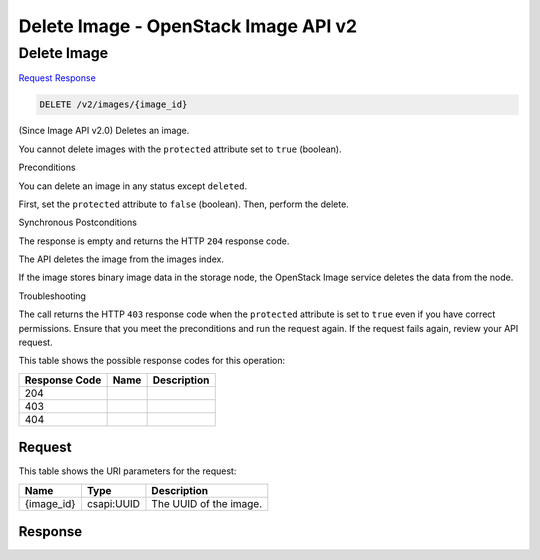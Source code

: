=============================================================================
Delete Image -  OpenStack Image API v2
=============================================================================

Delete Image
~~~~~~~~~~~~~~~~~~~~~~~~~

`Request <DELETE_delete_image_v2_images_image_id_.rst#request>`__
`Response <DELETE_delete_image_v2_images_image_id_.rst#response>`__

.. code-block:: javascript

    DELETE /v2/images/{image_id}

(Since Image API v2.0) Deletes an image.

You cannot delete images with the ``protected`` attribute set to ``true`` (boolean).

Preconditions

You can delete an image in any status except ``deleted``.

First, set the ``protected`` attribute to ``false`` (boolean). Then, perform the delete.

Synchronous Postconditions

The response is empty and returns the HTTP ``204`` response code.

The API deletes the image from the images index.

If the image stores binary image data in the storage node, the OpenStack Image service deletes the data from the node.

Troubleshooting

The call returns the HTTP ``403`` response code when the ``protected`` attribute is set to ``true`` even if you have correct permissions. Ensure that you meet the preconditions and run the request again. If the request fails again, review your API request.



This table shows the possible response codes for this operation:


+--------------------------+-------------------------+-------------------------+
|Response Code             |Name                     |Description              |
+==========================+=========================+=========================+
|204                       |                         |                         |
+--------------------------+-------------------------+-------------------------+
|403                       |                         |                         |
+--------------------------+-------------------------+-------------------------+
|404                       |                         |                         |
+--------------------------+-------------------------+-------------------------+


Request
^^^^^^^^^^^^^^^^^

This table shows the URI parameters for the request:

+--------------------------+-------------------------+-------------------------+
|Name                      |Type                     |Description              |
+==========================+=========================+=========================+
|{image_id}                |csapi:UUID               |The UUID of the image.   |
+--------------------------+-------------------------+-------------------------+








Response
^^^^^^^^^^^^^^^^^^




